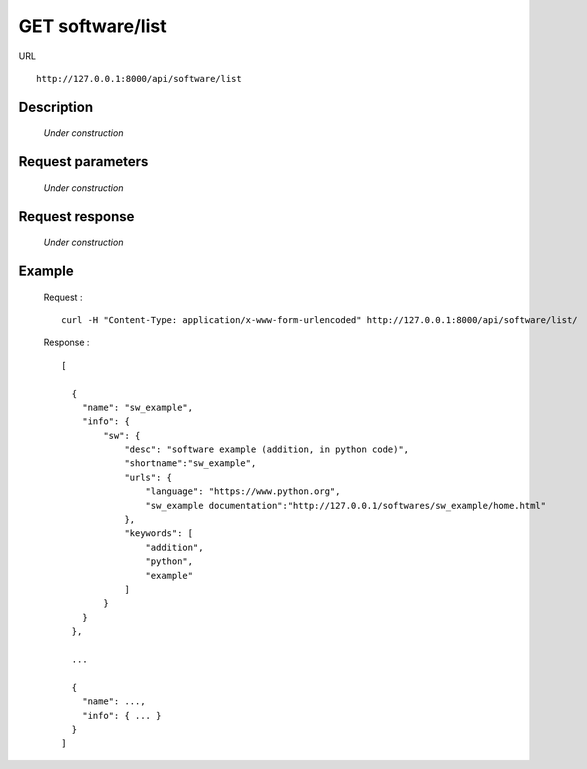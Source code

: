 .. _api_get_software_list:

=================
GET software/list
=================

URL :: 

  http://127.0.0.1:8000/api/software/list

Description
===========

  *Under construction*

Request parameters
==================

  *Under construction*

Request response
================

  *Under construction*
  
Example
=======

  Request : ::

    curl -H "Content-Type: application/x-www-form-urlencoded" http://127.0.0.1:8000/api/software/list/

  Response : ::

    [

      {
        "name": "sw_example",
        "info": {
            "sw": {
                "desc": "software example (addition, in python code)",
                "shortname":"sw_example",
                "urls": {
                    "language": "https://www.python.org",
                    "sw_example documentation":"http://127.0.0.1/softwares/sw_example/home.html"
                },
                "keywords": [
                    "addition",
                    "python",
                    "example"
                ]
            }
        }
      },

      ...

      {
        "name": ...,
        "info": { ... }
      }
    ]

